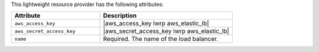 .. The contents of this file are included in multiple topics.
.. This file should not be changed in a way that hinders its ability to appear in multiple documentation sets.

This lightweight resource provider has the following attributes:

.. list-table::
   :widths: 200 300
   :header-rows: 1

   * - Attribute
     - Description
   * - ``aws_access_key``
     - |aws_access_key lwrp aws_elastic_lb|
   * - ``aws_secret_access_key``
     - |aws_secret_access_key lwrp aws_elastic_lb|
   * - ``name``
     - Required. The name of the load balancer.

